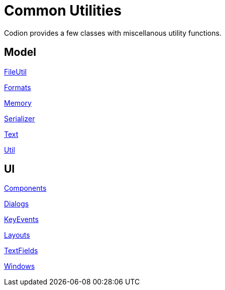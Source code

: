 = Common Utilities
:dir-source: ../../../../../demos/manual/src/main/java
:url-javadoc: link:../api

Codion provides a few classes with miscellanous utility functions.

== Model

{url-javadoc}/is/codion/common/FileUtil.html[FileUtil]

{url-javadoc}/is/codion/common/Formats.html[Formats]

{url-javadoc}/is/codion/common/Memory.html[Memory]

{url-javadoc}/is/codion/common/Serializer.html[Serializer]

{url-javadoc}/is/codion/common/Text.html[Text]

{url-javadoc}/is/codion/common/Util.html[Util]

== UI

{url-javadoc}/is/codion/swing/common/ui/Components.html[Components]

{url-javadoc}/is/codion/swing/common/ui/dialog/Dialogs.html[Dialogs]

{url-javadoc}/is/codion/swing/common/ui/KeyEvents.html[KeyEvents]

{url-javadoc}/is/codion/swing/common/ui/layout/Layouts.html[Layouts]

{url-javadoc}/is/codion/swing/common/ui/textfield/TextFields.html[TextFields]

{url-javadoc}/is/codion/swing/common/ui/Windows.html[Windows]